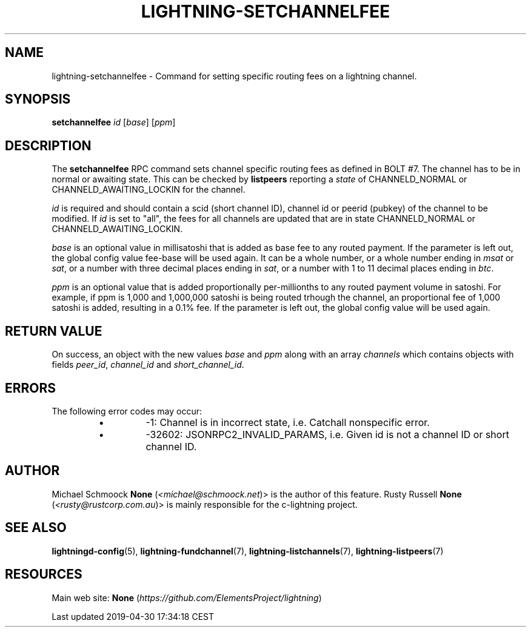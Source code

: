 .TH "LIGHTNING-SETCHANNELFEE" "7" "" "" "lightning-setchannelfee"
.SH NAME


lightning-setchannelfee - Command for setting specific routing fees on a
lightning channel\.

.SH SYNOPSIS

\fBsetchannelfee\fR \fIid\fR [\fIbase\fR] [\fIppm\fR]

.SH DESCRIPTION

The \fBsetchannelfee\fR RPC command sets channel specific routing fees as
defined in BOLT #7\. The channel has to be in normal or awaiting state\.
This can be checked by \fBlistpeers\fR reporting a \fIstate\fR of
CHANNELD_NORMAL or CHANNELD_AWAITING_LOCKIN for the channel\.


\fIid\fR is required and should contain a scid (short channel ID), channel
id or peerid (pubkey) of the channel to be modified\. If \fIid\fR is set to
"all", the fees for all channels are updated that are in state
CHANNELD_NORMAL or CHANNELD_AWAITING_LOCKIN\.


\fIbase\fR is an optional value in millisatoshi that is added as base fee to
any routed payment\. If the parameter is left out, the global config
value fee-base will be used again\. It can be a whole number, or a whole
number ending in \fImsat\fR or \fIsat\fR, or a number with three decimal places
ending in \fIsat\fR, or a number with 1 to 11 decimal places ending in
\fIbtc\fR\.


\fIppm\fR is an optional value that is added proportionally per-millionths
to any routed payment volume in satoshi\. For example, if ppm is 1,000
and 1,000,000 satoshi is being routed trhough the channel, an
proportional fee of 1,000 satoshi is added, resulting in a 0\.1% fee\. If
the parameter is left out, the global config value will be used again\.

.SH RETURN VALUE

On success, an object with the new values \fIbase\fR and \fIppm\fR along with an
array \fIchannels\fR which contains objects with fields \fIpeer_id\fR,
\fIchannel_id\fR and \fIshort_channel_id\fR\.

.SH ERRORS

The following error codes may occur:

.RS
.IP \[bu]
-1: Channel is in incorrect state, i\.e\. Catchall nonspecific error\.
.IP \[bu]
-32602: JSONRPC2_INVALID_PARAMS, i\.e\. Given id is not a channel ID
or short channel ID\.

.RE
.SH AUTHOR

Michael Schmoock \fBNone\fR (\fI<michael@schmoock.net\fR)> is the author of this
feature\. Rusty Russell \fBNone\fR (\fI<rusty@rustcorp.com.au\fR)> is mainly
responsible for the c-lightning project\.

.SH SEE ALSO

\fBlightningd-config\fR(5), \fBlightning-fundchannel\fR(7),
\fBlightning-listchannels\fR(7), \fBlightning-listpeers\fR(7)

.SH RESOURCES

Main web site: \fBNone\fR (\fIhttps://github.com/ElementsProject/lightning\fR)

.HL

Last updated 2019-04-30 17:34:18 CEST

